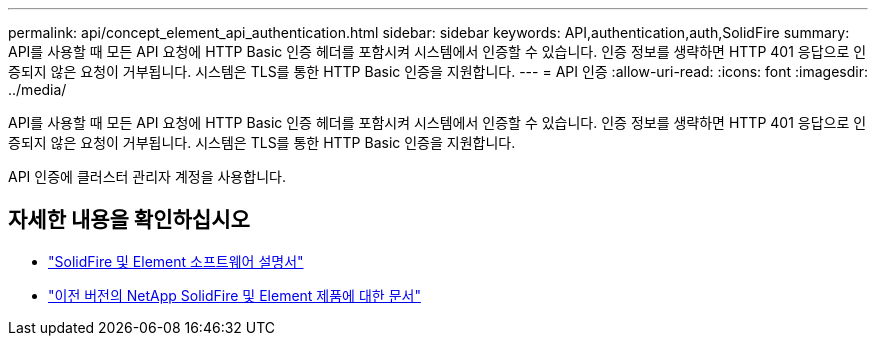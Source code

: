 ---
permalink: api/concept_element_api_authentication.html 
sidebar: sidebar 
keywords: API,authentication,auth,SolidFire 
summary: API를 사용할 때 모든 API 요청에 HTTP Basic 인증 헤더를 포함시켜 시스템에서 인증할 수 있습니다. 인증 정보를 생략하면 HTTP 401 응답으로 인증되지 않은 요청이 거부됩니다. 시스템은 TLS를 통한 HTTP Basic 인증을 지원합니다. 
---
= API 인증
:allow-uri-read: 
:icons: font
:imagesdir: ../media/


[role="lead"]
API를 사용할 때 모든 API 요청에 HTTP Basic 인증 헤더를 포함시켜 시스템에서 인증할 수 있습니다. 인증 정보를 생략하면 HTTP 401 응답으로 인증되지 않은 요청이 거부됩니다. 시스템은 TLS를 통한 HTTP Basic 인증을 지원합니다.

API 인증에 클러스터 관리자 계정을 사용합니다.



== 자세한 내용을 확인하십시오

* https://docs.netapp.com/us-en/element-software/index.html["SolidFire 및 Element 소프트웨어 설명서"]
* https://docs.netapp.com/sfe-122/topic/com.netapp.ndc.sfe-vers/GUID-B1944B0E-B335-4E0B-B9F1-E960BF32AE56.html["이전 버전의 NetApp SolidFire 및 Element 제품에 대한 문서"^]

